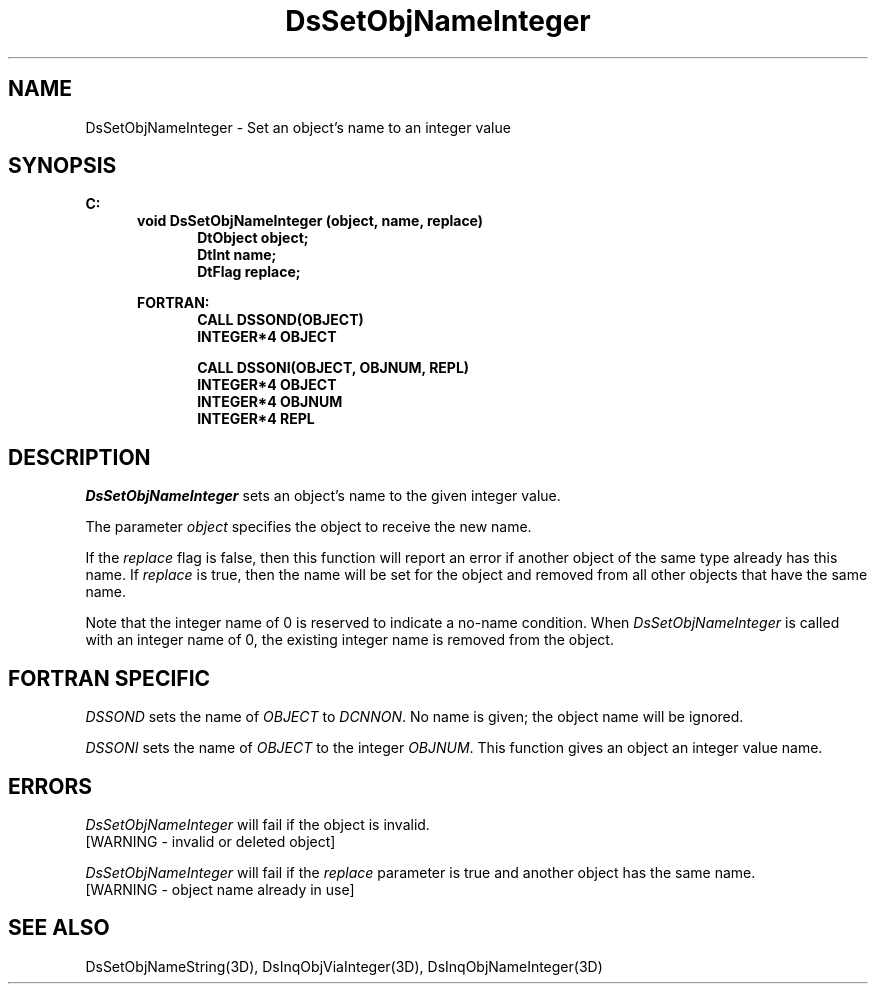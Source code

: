 .\"#ident "%W% %G%"
.\"
.\" # Copyright (C) 1994 Kubota Graphics Corp.
.\" # 
.\" # Permission to use, copy, modify, and distribute this material for
.\" # any purpose and without fee is hereby granted, provided that the
.\" # above copyright notice and this permission notice appear in all
.\" # copies, and that the name of Kubota Graphics not be used in
.\" # advertising or publicity pertaining to this material.  Kubota
.\" # Graphics Corporation MAKES NO REPRESENTATIONS ABOUT THE ACCURACY
.\" # OR SUITABILITY OF THIS MATERIAL FOR ANY PURPOSE.  IT IS PROVIDED
.\" # "AS IS", WITHOUT ANY EXPRESS OR IMPLIED WARRANTIES, INCLUDING THE
.\" # IMPLIED WARRANTIES OF MERCHANTABILITY AND FITNESS FOR A PARTICULAR
.\" # PURPOSE AND KUBOTA GRAPHICS CORPORATION DISCLAIMS ALL WARRANTIES,
.\" # EXPRESS OR IMPLIED.
.\"
.TH DsSetObjNameInteger 3D  "Dore"
.SH NAME
DsSetObjNameInteger \- Set an object's name to an integer value

.SH SYNOPSIS
.nf
.ft 3
C:
.in  +.5i
void DsSetObjNameInteger (object, name, replace)
.in  +.5i
DtObject object;
DtInt name;
DtFlag replace;

.in  -.5i
FORTRAN:
.in  +.5i
CALL DSSOND(OBJECT)
INTEGER*4 OBJECT

CALL DSSONI(OBJECT, OBJNUM, REPL)
INTEGER*4 OBJECT
INTEGER*4 OBJNUM
INTEGER*4 REPL
.in  -.5i

.fi
.SH DESCRIPTION
.IX DsSetObjNameInteger
.I DsSetObjNameInteger
sets an object's name to the given integer value.
.PP
The parameter \f2object\fP specifies the object to receive the new name.
.PP
If the \f2replace\fP flag is false, then this
function will report an error if another object of the same type already
has this name.  If \f2replace\fP is true, then the name will be set for
the object and removed from all other objects that have the same name.
.PP
Note that the integer name of 0 is reserved to indicate a no-name condition.
When \f2DsSetObjNameInteger\fP is called with an integer name of 0, the
existing integer name is removed from the object.
.SH "FORTRAN SPECIFIC"
.PP
\f2DSSOND\fP sets the name of \f2OBJECT\fP to \f2DCNNON\fP.  
No name is given;
the object name will be ignored.
.PP
.I DSSONI
sets the name of \f2OBJECT\fP to the integer \f2OBJNUM\fP.
This function gives an object an integer value name.
.SH ERRORS
.I DsSetObjNameInteger
will fail if the object is invalid.
.TP 15
[WARNING - invalid or deleted object]
.PP
.I DsSetObjNameInteger
will fail if the \f2replace\fP parameter is true and another object has
the same name.
.TP 15
[WARNING - object name already in use]
.SH "SEE ALSO"
.nf
DsSetObjNameString(3D), DsInqObjViaInteger(3D), DsInqObjNameInteger(3D)
